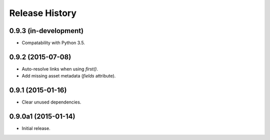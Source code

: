 Release History
===============

0.9.3 (in-development)
++++++++++++++++++++++

- Compatability with Python 3.5.

0.9.2 (2015-07-08)
++++++++++++++++++

- Auto-resolve links when using `first()`.
- Add missing asset metadata (`fields` attribute).

0.9.1 (2015-01-16)
++++++++++++++++++

- Clear unused dependencies.

0.9.0a1 (2015-01-14)
++++++++++++++++++++

- Initial release.
